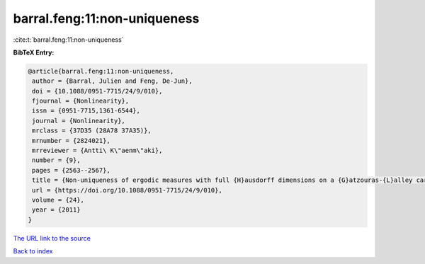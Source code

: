 barral.feng:11:non-uniqueness
=============================

:cite:t:`barral.feng:11:non-uniqueness`

**BibTeX Entry:**

.. code-block:: bibtex

   @article{barral.feng:11:non-uniqueness,
    author = {Barral, Julien and Feng, De-Jun},
    doi = {10.1088/0951-7715/24/9/010},
    fjournal = {Nonlinearity},
    issn = {0951-7715,1361-6544},
    journal = {Nonlinearity},
    mrclass = {37D35 (28A78 37A35)},
    mrnumber = {2824021},
    mrreviewer = {Antti\ K\"aenm\"aki},
    number = {9},
    pages = {2563--2567},
    title = {Non-uniqueness of ergodic measures with full {H}ausdorff dimensions on a {G}atzouras-{L}alley carpet},
    url = {https://doi.org/10.1088/0951-7715/24/9/010},
    volume = {24},
    year = {2011}
   }
`The URL link to the source <ttps://doi.org/10.1088/0951-7715/24/9/010}>`_


`Back to index <../By-Cite-Keys.html>`_

